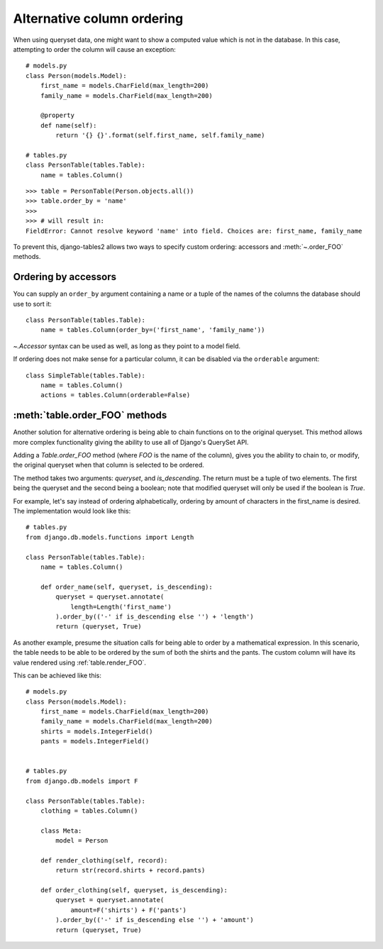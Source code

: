Alternative column ordering
===========================

When using queryset data, one might want to show a computed value which is not
in the database. In this case, attempting to order the column will cause an
exception::

    # models.py
    class Person(models.Model):
        first_name = models.CharField(max_length=200)
        family_name = models.CharField(max_length=200)

        @property
        def name(self):
            return '{} {}'.format(self.first_name, self.family_name)

    # tables.py
    class PersonTable(tables.Table):
        name = tables.Column()

::

    >>> table = PersonTable(Person.objects.all())
    >>> table.order_by = 'name'
    >>>
    >>> # will result in:
    FieldError: Cannot resolve keyword 'name' into field. Choices are: first_name, family_name

To prevent this, django-tables2 allows two ways to specify custom ordering:
accessors and :meth:`~.order_FOO` methods.

.. _order-by-accessors:

Ordering by accessors
---------------------

You can supply an ``order_by`` argument containing a name or a tuple of the
names of the columns the database should use to sort it::

    class PersonTable(tables.Table):
        name = tables.Column(order_by=('first_name', 'family_name'))

`~.Accessor` syntax can be used as well, as long as they point to a model field.

If ordering does not make sense for a particular column, it can be disabled via
the ``orderable`` argument::

    class SimpleTable(tables.Table):
        name = tables.Column()
        actions = tables.Column(orderable=False)


.. _table.order_foo:

:meth:`table.order_FOO` methods
--------------------------------

Another solution for alternative ordering is being able to chain functions on to
the original queryset. This method allows more complex functionality giving the
ability to use all of Django's QuerySet API.

Adding a `Table.order_FOO` method (where `FOO` is the name of the column),
gives you the ability to chain to, or modify, the original queryset when that
column is selected to be ordered.

The method takes two arguments: `queryset`, and `is_descending`. The return
must be a tuple of two elements. The first being the queryset and the second
being a boolean; note that modified queryset will only be used if the boolean is
`True`.

For example, let's say instead of ordering alphabetically, ordering by
amount of characters in the first_name is desired.
The implementation would look like this:
::

    # tables.py
    from django.db.models.functions import Length

    class PersonTable(tables.Table):
        name = tables.Column()

        def order_name(self, queryset, is_descending):
            queryset = queryset.annotate(
                length=Length('first_name')
            ).order_by(('-' if is_descending else '') + 'length')
            return (queryset, True)



As another example, presume the situation calls for being able to order by a
mathematical expression. In this scenario, the table needs to be able to be
ordered by the sum of both the shirts and the pants. The custom column will
have its value rendered using :ref:`table.render_FOO`.

This can be achieved like this::

    # models.py
    class Person(models.Model):
        first_name = models.CharField(max_length=200)
        family_name = models.CharField(max_length=200)
        shirts = models.IntegerField()
        pants = models.IntegerField()


    # tables.py
    from django.db.models import F

    class PersonTable(tables.Table):
        clothing = tables.Column()

        class Meta:
            model = Person

        def render_clothing(self, record):
            return str(record.shirts + record.pants)

        def order_clothing(self, queryset, is_descending):
            queryset = queryset.annotate(
                amount=F('shirts') + F('pants')
            ).order_by(('-' if is_descending else '') + 'amount')
            return (queryset, True)
